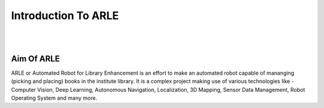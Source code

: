 Introduction To ARLE
====================

|
|

Aim Of ARLE
-----------
ARLE or Automated Robot for Library Enhancement is an effort to make an automated robot capable of mananging (picking and placing) books in the institute library. It is a complex project making use of various technologies like - Computer Vision, Deep Learning, Autonomous Navigation, Localization, 3D Mapping, Sensor Data Management, Robot Operating System and many more.




